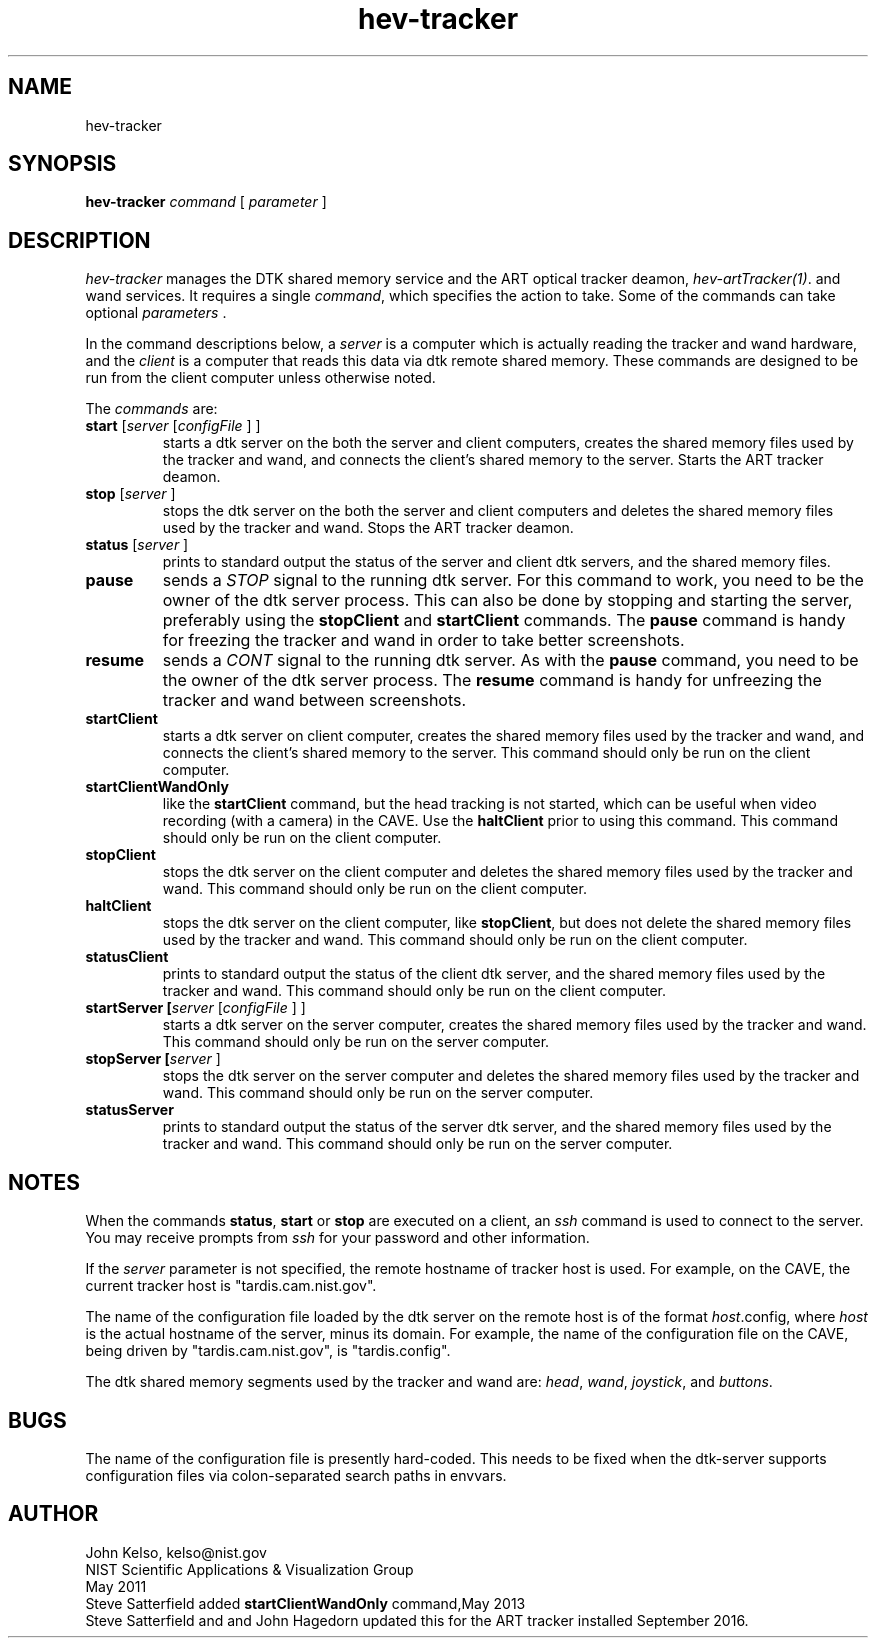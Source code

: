 .TH hev-tracker 1 " June 2017"

.SH NAME

hev-tracker

.SH SYNOPSIS

\fBhev-tracker\fR \fIcommand\fR [ \fIparameter\fR ]\fI

.SH DESCRIPTION

\fIhev-tracker\fR manages the DTK shared memory service and
the ART optical tracker deamon, \fIhev-artTracker(1)\fR. and wand services.
It requires a single \fIcommand\fR, which specifies the action to
take.  Some of the commands can take optional \fIparameters\fR .

In the command descriptions below, a \fIserver\fR is a computer which is
actually reading the tracker and wand hardware, and the \fIclient\fR is a computer
that reads this data via dtk remote shared memory.  These commands are
designed to be run from the client computer unless otherwise noted.
 
The \fIcommands\fR are:

.TP
\fBstart\fR [\fIserver\fR [\fIconfigFile\fR ] ]
starts a dtk server on the both the server and client computers, creates the
shared memory files used by the tracker and wand, and
connects the client's shared memory to the server.
Starts the ART tracker deamon.

.TP
\fBstop\fR [\fIserver\fR ]
stops the dtk server on the both the server and client computers and deletes the
shared memory files used by the tracker and wand.
Stops the ART tracker deamon.

.TP
\fBstatus\fR [\fIserver\fR ]
prints to standard output the status of the server and client dtk servers,
and the shared memory files.

.TP
\fBpause\fR
sends a \fISTOP\fR signal to the running dtk server.  For this command to
work, you need to be the owner of the dtk server process.  This can also be done
by stopping and starting the server, preferably using the \fBstopClient\fR
and \fBstartClient\fR commands.  The \fBpause\fR command is handy for
freezing the tracker and wand in order to take better screenshots.

.TP
\fBresume\fR
sends a \fICONT\fR signal to the running dtk server.  As with the
\fBpause\fR command, you need to be the owner of the dtk server process.
The \fBresume\fR command is
handy for unfreezing the tracker and wand between screenshots.

.TP
\fBstartClient\fR
starts a dtk server on client computer, creates the
shared memory files used by the tracker and wand, and
connects the client's shared memory to the server.  This command should only
be run on the client computer.

.TP
\fBstartClientWandOnly\fR
like the \fBstartClient\fR command, but the head tracking is not started,
which can be useful when video recording (with a camera) in the CAVE.
Use the \fBhaltClient\fR prior to using this command.
This command should only
be run on the client computer.

.TP
\fBstopClient\fR
stops the dtk server on the client computer and deletes the
shared memory files used by the tracker and wand.  This command should only
be run on the client computer.

.TP
\fBhaltClient\fR
stops the dtk server on the client computer, like \fBstopClient\fR, 
but does not delete the
shared memory files used by the tracker and wand.  This command should only
be run on the client computer.

.TP
\fBstatusClient\fR
prints to standard output the status of the client dtk server,
and the shared memory files used by the tracker and wand.  This command should only
be run on the client computer.

.TP
\fBstartServer [\fIserver\fR [\fIconfigFile\fR ] ]\fR
starts a dtk server on the server computer, creates the
shared memory files used by the tracker and wand.
This command should only
be run on the server computer.

.TP
\fBstopServer [\fIserver\fR ]\fR
stops the dtk server on the server computer and deletes the
shared memory files used by the tracker and wand.  This command should only
be run on the server computer.

.TP
\fBstatusServer\fR
prints to standard output the status of the server dtk server,
and the shared memory files used by the tracker and wand.  This command should only
be run on the server computer.



.SH NOTES

When the commands \fBstatus\fR,  \fBstart\fR or \fBstop\fR are executed on a
client, an \fIssh\fR command is used to connect to the server.  You may
receive prompts from \fIssh\fR for your password and other information.

If the \fIserver\fR parameter is not specified, the remote hostname of
tracker host is used.  For example,
on the CAVE,  the current tracker host is "tardis.cam.nist.gov".

The name of the configuration file loaded by the dtk server on the remote
host is of the format \fIhost\fR.config, where \fIhost\fR is the actual
hostname of the server, minus its domain.  For example, the name of the
configuration file on the CAVE, being driven by "tardis.cam.nist.gov", is
"tardis.config".

The dtk shared memory segments used by the tracker and wand are: \fIhead\fR,
\fIwand\fR, \fIjoystick\fR, and \fIbuttons\fR.

.SH BUGS

The name of the configuration file is presently hard-coded.
This needs to be fixed when the dtk-server supports configuration files via
colon-separated search paths in envvars.

.SH AUTHOR

.PP
John Kelso, kelso@nist.gov
.br
NIST Scientific Applications & Visualization Group
.br
May 2011
.br
.br
Steve Satterfield added \fBstartClientWandOnly\fR command,May 2013
.br
Steve Satterfield and and John Hagedorn updated this for the ART tracker installed September 2016.

